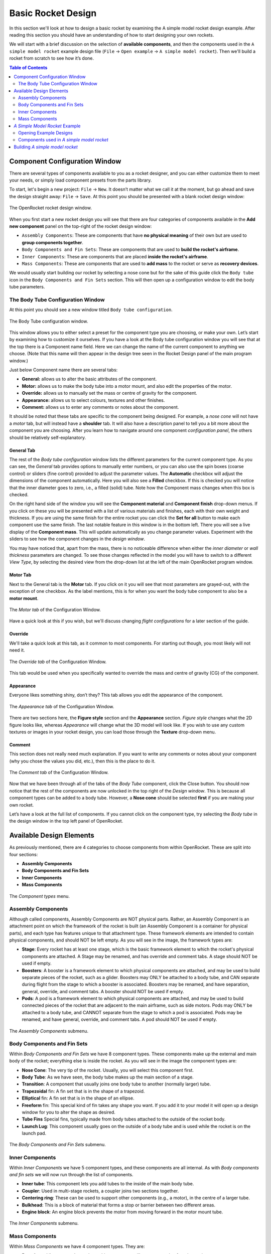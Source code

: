*******************
Basic Rocket Design
*******************

In this section we'll look at how to design a basic rocket by examining the A simple model rocket design example.
After reading this section you should have an understanding of how to start designing your own rockets.

We will start with a brief discussion on the selection of **available components**, and then the components used in
the ``A simple model rocket`` example design file (``File`` -> ``Open example`` -> ``A simple model rocket``).
Then we'll build a rocket from scratch to see how it’s done.

.. contents:: Table of Contents
   :depth: 2
   :local:
   :backlinks: none

Component Configuration Window
==============================

There are several types of components available to you as a rocket designer, and you can either customize them to meet
your needs, or simply load component presets from the parts library.

To start, let's begin a new project: ``File`` -> ``New``. It doesn’t matter what we call it at the moment, but go ahead
and save the design straight away: ``File`` -> ``Save``. At this point you should be presented with a blank rocket design window:

.. figure:: /img/user_guide/basic_rocket_design/main_window.png
   :align: center
   :width: 70%
   :figclass: or-image-border
   :alt: The OpenRocket rocket design window.

   The OpenRocket rocket design window.

When you first start a new rocket design you will see that there are four categories of components available in the **Add new component** panel
on the top-right of the rocket design window:

* ``Assembly Components``: These are components that have **no physical meaning** of their own but are used to **group components together**.

* ``Body Components and Fin Sets``: These are components that are used to **build the rocket's airframe**.

* ``Inner Components``: These are components that are placed **inside the rocket's airframe**.

* ``Mass Components``: These are components that are used to **add mass** to the rocket or serve as **recovery devices**.

We would usually start building our rocket by selecting a nose cone but for the sake of this guide click the
``Body tube`` icon in the ``Body Components and Fin Sets`` section. This will then open up a configuration window
to edit the body tube parameters.

The Body Tube Configuration Window
----------------------------------

At this point you should see a new window titled ``Body tube configuration``.

.. figure:: /img/user_guide/basic_rocket_design/body_tube_config.png
   :align: center
   :width: 60%
   :figclass: or-image-border
   :alt: The Body Tube configuration window.

   The Body Tube configuration window.

This window allows you to either select a preset for the component type you are choosing, or make your own. Let’s start
by examining how to customize it ourselves. If you have a look at the Body tube configuration window you will see that
at the top there is a Component name field. Here we can change the name of the current component to anything we choose.
(Note that this name will then appear in the design tree seen in the Rocket Design panel of the main program window.)

Just below Component name there are several tabs:

- **General:** allows us to alter the basic attributes of the component.
- **Motor:** allows us to make the body tube into a motor mount, and also edit the properties of the motor.
- **Override:** allows us to manually set the mass or centre of gravity for the component.
- **Appearance:** allows us to select colours, textures and other finishes.
- **Comment:** allows us to enter any comments or notes about the component.

It should be noted that these tabs are specific to the component being designed. For example, a *nose cone* will not have
a *motor* tab, but will instead have a **shoulder** tab. It will also have a description panel to tell you a bit more
about the component you are choosing. After you learn how to navigate around one component *configuration panel*,
the others should be relatively self-explanatory.

General Tab
^^^^^^^^^^^

The rest of the *Body tube configuration* window lists the different parameters for the current component type. As you
can see, the *General* tab provides options to manually enter numbers, or you can also use the spin boxes (coarse control)
or sliders (fine control) provided to adjust the parameter values. The **Automatic** checkbox will adjust the dimensions
of the component automatically. Here you will also see a **Filled** checkbox. If this is checked you will notice that
the inner diameter goes to zero, i.e., a filled (solid) tube. Note how the Component mass changes when this box is checked.

On the right hand side of the window you will see the **Component material** and **Component finish** drop-down menus.
If you click on these you will be presented with a list of various materials and finishes, each with their own weight and
thickness. If you are using the same finish for the entire rocket you can click the **Set for all** button to make each
component use the same finish. The last notable feature in this window is in the bottom left. There you will see a live
display of the **Component mass**. This will update automatically as you change parameter values. Experiment with the
sliders to see how the component changes in the *design window*.

You may have noticed that, apart from the mass, there is no noticeable difference when either the *inner diameter* or
*wall thickness* parameters are changed. To see those changes reflected in the model you will have to switch to a
different *View Type*, by selecting the desired view from the drop-down list at the left of the main OpenRocket
program window.

Motor Tab
^^^^^^^^^

Next to the General tab is the **Motor** tab. If you click on it you will see that most parameters are grayed-out, with
the exception of one checkbox. As the label mentions, this is for when you want the body tube component to also be a
**motor mount**.

.. figure:: /img/user_guide/basic_rocket_design/03.Motor_tube_tab.png
   :width: 70%
   :align: center
   :figclass: or-image-border
   :alt: The Motor tab of the Configuration Window

   The *Motor tab* of the Configuration Window.

Have a quick look at this if you wish, but we'll discuss changing *flight configurations* for a later section of the guide.

Override
^^^^^^^^

We'll take a quick look at this tab, as it common to most components. For starting out though, you most likely will not need it.

.. figure:: /img/user_guide/basic_rocket_design/04.Body_tube_override_tab.png
   :width: 70%
   :align: center
   :figclass: or-image-border
   :alt: The Override tab of the Configuration Window

   The *Override tab* of the Configuration Window.

This tab would be used when you specifically wanted to override the mass and centre of gravity (CG) of the component.

Appearance
^^^^^^^^^^

Everyone likes something shiny, don’t they? This tab allows you edit the appearance of the component.

.. figure:: /img/user_guide/basic_rocket_design/05.Body_tube_appearance_tab.png
   :width: 70%
   :align: center
   :figclass: or-image-border
   :alt: The Appearance tab of the Configuration Window

   The *Appearance tab* of the Configuration Window.

There are two sections here, the **Figure style** section and the **Appearance** section. *Figure style* changes what
the 2D figure looks like, whereas *Appearance* will change what the 3D model will look like. If you wish to use any
custom textures or images in your rocket design, you can load those through the **Texture** drop-down menu.

Comment
^^^^^^^

This section does not really need much explanation. If you want to write any comments or notes about your component
(why you chose the values you did, etc.), then this is the place to do it.

.. figure:: /img/user_guide/basic_rocket_design/06.Body_tube_comment_tab.png
   :width: 70%
   :align: center
   :figclass: or-image-border
   :alt: The Comment tab of the Configuration Window

   The *Comment tab* of the Configuration Window.

Now that we have been through all of the tabs of the *Body Tube* component, click the Close button. You should now
notice that the rest of the components are now unlocked in the top right of the *Design window*. This is because all
component types can be added to a body tube. However, a **Nose cone** should be selected **first** if you are making
your own rocket.

Let’s have a look at the full list of components. If you cannot click on the component type, try selecting the
*Body tube* in the design window in the top left panel of OpenRocket.

Available Design Elements
=========================

As previously mentioned, there are 4 categories to choose components from within OpenRocket. These are split into
four sections:

- **Assembly Components**
- **Body Components and Fin Sets**
- **Inner Components**
- **Mass Components**

.. figure:: /img/user_guide/basic_rocket_design/07.Component_menu.png
   :width: 90%
   :align: center
   :figclass: or-image-border
   :alt: The Component types menu

   The *Component types* menu.

Assembly Components
-------------------

Although called components, Assembly Components are NOT physical parts. Rather, an Assembly Component is an attachment
point on which the framework of the rocket is built (an Assembly Component is a container for physical parts), and each
type has features unique to that attachment type. These framework elements are intended to contain physical components,
and should NOT be left empty. As you will see in the image, the framework types are:

- **Stage**: Every rocket has at least one stage, which is the basic framework element to which the rocket's physical
  components are attached. A Stage may be renamed, and has override and comment tabs. A stage should NOT be used if empty.
- **Boosters**: A booster is a framework element to which physical components are attached, and may be used to build
  separate pieces of the rocket, such as a glider. Boosters may ONLY be attached to a body tube, and CAN separate during
  flight from the stage to which a booster is associated. Boosters may be renamed, and have separation, general, override,
  and comment tabs. A booster should NOT be used if empty.
- **Pods**: A pod is a framework element to which physical components are attached, and may be used to build connected
  pieces of the rocket that are adjacent to the main airframe, such as side motors. Pods may ONLY be attached to a body
  tube, and CANNOT separate from the stage to which a pod is associated. Pods may be renamed, and have general, override,
  and comment tabs. A pod should NOT be used if empty.

.. figure:: /img/user_guide/basic_rocket_design/08.Assembly_Components_Icons.png
   :width: 50%
   :align: center
   :figclass: or-image-border
   :alt: The Assembly Components submenu

   The *Assembly Components* submenu.

Body Components and Fin Sets
----------------------------

Within *Body Components and Fin Sets* we have 8 component types. These components make up the external and main body of
the rocket; everything else is inside the rocket. As you will see in the image the component types are:

- **Nose Cone**: The very tip of the rocket. Usually, you will select this component first.
- **Body Tube**: As we have seen, the body tube makes up the main section of a stage.
- **Transition**: A component that usually joins one body tube to another (normally larger) tube.
- **Trapezoidal** fin: A fin set that is in the shape of a trapezoid.
- **Elliptical** fin: A fin set that is in the shape of an ellipse.
- **Freeform** fin: This special kind of fin takes any shape you want. If you add it to your model it will open up a
  design window for you to alter the shape as desired.
- **Tube Fins** Special fins, typically made from body tubes attached to the outside of the rocket body.
- **Launch Lug**: This component usually goes on the outside of a body tube and is used while the rocket is on the launch pad.

.. figure:: /img/user_guide/basic_rocket_design/ComponentBodyAndFins.png
   :width: 95%
   :align: center
   :figclass: or-image-border
   :alt: The Body Components and Fin Sets submenu

   The *Body Components and Fin Sets* submenu.

Inner Components
----------------

Within *Inner Components* we have 5 component types, and these components are all internal.  As with *Body components
and fin sets* we will now run through the list of components.

- **Inner tube**: This component lets you add tubes to the inside of the main body tube.
- **Coupler**: Used in multi-stage rockets, a coupler joins two sections together.
- **Centering ring**: These can be used to support other components (e.g., a motor), in the centre of a larger tube.
- **Bulkhead**: This is a block of material that forms a stop or barrier between two different areas.
- **Engine block**: An engine block prevents the motor from moving forward in the motor mount tube.

.. figure:: /img/user_guide/basic_rocket_design/ComponentInner.png
   :width: 65%
   :align: center
   :figclass: or-image-border
   :alt: The Inner Components submenu

   The *Inner Components* submenu.

Mass Components
---------------

Within *Mass Components* we have 4 component types. They are:

- **Parachute**: Like any good parachute, this component will stop your rocket from becoming scrap.
- **Streamer**: Another component for keeping your rocket safe, a streamer creates drag as your rocket falls down to earth.
- **Shock Cord**: A shock cord secures the nose cone to the body of the rocket so that it isn't lost when the nose is
  blown off to deploy the parachute/streamer.
- **Mass Component**: This is a block of mass used to adjust the rocket's Center of Gravity (CG). You can name it to
  whatever you want it to represent.

.. figure:: /img/user_guide/basic_rocket_design/ComponentMasses.png
   :width: 50%
   :align: center
   :figclass: or-image-border
   :alt: The Mass Components submenu

   The *Mass Components* submenu.

You have now had a brief run through the various components available for use in OpenRocket. The next section will deal with an example rocket.

*A Simple Model Rocket* Example
===============================

In this section we will look at the components used in the *A simple model rocket* example design. To get started, start
OpenRocket and navigate to the main window. As a reminder it looks like this:

.. figure:: /img/user_guide/basic_rocket_design/Main_window.png
   :width: 95%
   :align: center
   :figclass: or-image-border
   :alt: The OpenRocket main window

   The OpenRocket *main window*.

Opening Example Designs
-----------------------

We'll begin by looking at how to find and load the example rockets within OpenRocket. Recall that this was also covered
in the *Getting Started* section of this guide, but as a refresher the steps for doing this are as follows:

- In the main window, click on the **File** menu at the top left.
- Scroll down to **Open Examples...** open, and expand that menu. Here you will see a list of the available rocket design examples.

Your screen should now look like this:

.. figure:: /img/user_guide/basic_rocket_design/OpenExample.png
   :width: 95%
   :align: center
   :figclass: or-image-border
   :alt: Opening an example rocket

   Opening an *example rocket*

Click on first example, our **A simple model rocket**. A *Rocket configuration* window should appear, with the *Design Name*
(A simple model Rocket) and *Designer* (Sampo Niskanen) fields populated. The *Comments* and *Revision History* fields
will be blank. Click **Close**. You should now have successfully loaded the rocket and be able to see a 2D schematic
in the *Rocket Design* window.

.. figure:: /img/user_guide/basic_rocket_design/After_complete_design.png
   :width: 95%
   :align: center
   :figclass: or-image-border
   :alt: Bottom half of the Rocket design window

   Bottom half of the *Rocket design* window.

Components used in *A simple model rocket*
------------------------------------------

Now we will have a quick look through the components used in the example rocket. If you look towards the top left of
the **Rocket Design** window you will see that there is a tree of components shown. By default they should all be fully
expanded. If not, do so now.

.. figure:: /img/user_guide/basic_rocket_design/Structure.png
   :width: 50%
   :align: center
   :figclass: or-image-border
   :alt: Top left-hand portion of the Rocket design window

   Top left-hand portion of the *Rocket design* window.

This image shows *A simple model rocket* at the top, followed by the **Sustainer**, which is *Stage 1* of the rocket.

If we look at the first component in the *Sustainer* stage we see that it is the nose cone. Double click on that now.
This will bring up the *Nose cone configuration* window.

.. figure:: /img/user_guide/basic_rocket_design/ConfigNose.png
   :width: 80%
   :align: center
   :figclass: or-image-border
   :alt: Nose Cone Configuration Window

   Nose Cone Configuration Window.

As we have already examined the *configuration window* we will not repeat ourselves here. However, you will see that in
this example we have used an **Ogive** nose cone with a *Shape parameter* of 1.0. If you read the description of the
component to the right in the configuration window, you will discover that a value of 1.0 produces a **tangent ogive**.

Moving down the window, you will see that the **Nose cone length** has a value of 10, the **Base diameter** has a value
of 2.5, and the **Wall thickness** has a value of 0.2. All of these parameters have been set, in this example, to use
centimeters (**cm**) as their unit. You should also see that this component is using **Polystyrene** as its material
with a **Regular paint** finish. As you can see, the material has a density of 1.05 grams per centimeter cubed, and the
paint is 60.0 micrometers thick.  In the bottom left, the component *weight* is currently 13.2 grams. Go ahead and play
around with the sliders to see how the component changes, and then change them back when you are finished.

If you move over to the *Shoulder* tab, you'll be able to see the size attributes of the shoulder. Again, you can play
around with the sliders if you want--as long as you change them back to the original settings when you are finished.
For reference these are **2.3, 2.0** and **0.2** centimeters, respectively. Also have a look through the rest of the
tabs to see what has been selected. The only other thing to note is that the appearance has been customized. If you
were to change to the **3D Finished** view type, you will see how the finished model looks.

Moving on to the *Body tube*, you can access its various attributes by double-clicking on it in the *Rocket design* window.
Note how its various attributes have been set to create the current size. This is all fairly straightforward and as we
have already looked into the various components earlier, we will not go into great detail here.

Note the eight other components that have been placed onto the *Body tube*. In descending order these are:

- **Trapezoidal fin set**
- **Inner Tube**
- **Centering Ring**
- **Centering Ring**
- **Shock Cord**
- **Parachute**
- **Wadding**
- **Launch lug**

The *Inner Tube* in this design is used as a motor mount. You will see this if you go to the **Motor** tab in the
*Inner Tube configuration* window. This means that a motor has been fitting into this piece. Upon inspection we can
see that the current motor name is displayed in the **Flight configuration** drop-down list, on the right side of the
main OpenRocket window. You can open this drop-down menu to select other motors that are available for use in this
simulation, as well as the other example simulations that you will see on the *Flight simulation* tab.

The ninth component is place inside the *inner tube*. This is the engine block. If you look at the schematic of the
rocket you will see that this is placed in front of the grey rectangle, which is the motor. To quickly address some of
the other components, you will note that the recovery method used in this rocket is a *Parachute*: the red dashed
rounded-rectangle near the nose cone of the rocket. Along with the parachute we have a *Shock cord*, which (as was
discussed earlier) prevents loss of the nose cone upon deployment of the recovery system. This is shown as a long, black,
dashed rounded-rectangle in the same general area as the parachute. The other black, dashed rounded-rectangle box is the
*Wadding*, which is a mass component and is used here to bring the centre of gravity forward towards the nose.

We have now looked through the components used within the simple model rocket example. If you would like to see other
available components, see **Appendix A**. Now that we are familiar with what makes up the rocket we will go ahead and
build one from scratch!

Building *A simple model rocket*
================================

In this section we will build up the example model from scratch. After you have completed this process, you should be
able to apply what you've learned in order to make any basic rocket you want. So let’s begin...

Open a new project window so that everything is blank. The following are the steps that you will follow to create the rocket.

1. **Select the nose cone**. Change its type to **Ogive**, if that isn't already selected. Make sure that *Shape parameter*,
   *Nose cone length*, *base diameter*, and *Wall thickness* values are set to **1.0**, **10.0**, **2.5** and **0.2**, respectively.
   The units are centimeters by default, so we should not need to change these. Finally, change the *Component material* to **Polystyrene**.

2. Next, while still in the *Nose cone configuration* window, move to the *Shoulder* tab. Change the diameter to **2.3**, the length to **2.0**, and the thickness to **0.2**. Also, check the **End capped** box.

3. The last thing we have to do with the nose cone is to change its *Appearance*, so switch to that tab now. Leave the *Figure style* section unchanged but under the *Appearance* section, change the colour to one lighter than black. (Or to whatever you want, go crazy!) Then adjust the shine to 50%. That is all we need to change for now.

You should now see this in the view area at the bottom of the main OpenRocket window:

.. figure:: /img/user_guide/basic_rocket_design/NoseComplete.png
   :width: 80%
   :align: center
   :figclass: or-image-border
   :alt: Nose Cone

   Nose Cone

4. Next, add the *Body tube*. The measurements for *length*, *outer diameter*, *inner diameter*, and *wall thickness*
are **30.0**, **2.5**, **2.3**, **0.1**, respectively. Note that it may be easier to enter the last two manually rather
than use the spin boxes or sliders. Leave the **Automatic** and **Filled** boxes unchecked. The material should remain
**Cardboard** and the finish should be **Regular Paint**. The only other thing you should change here is the appearance,
but we'll leave that to you as an exercise.

You should now have this:

.. figure:: /img/user_guide/basic_rocket_design/BodyComplete.png
   :width: 90%
   :align: center
   :figclass: or-image-border
   :alt: Nose Cone and Body

   Nose Cone and Body

5. Moving on, we next need to add a **Fin set**. Make sure you have clicked on the *Body tube* so that it’s highlighted
then click on the **Trapezoidal** component type. The *Trapezoidal fin set configuration* window will have appeared.
Leave the left side of the window alone: the settings there are fine as-is. However, we will need to change some things
on the right hand side. First, change the *Fin cross section* to **Rounded**. Also, reduce the *Thickness* to **0.2**.
That’s all we need to do in this tab. Now move to the *Appearance* tab and customize to your preference.

.. figure:: /img/user_guide/basic_rocket_design/FinsComplete.png
   :width: 90%
   :align: center
   :figclass: or-image-border
   :alt: Nose Cone, Body, and Fins

   Nose Cone, Body, and Fins

6. The next component we need to add is the **Inner tube**. Once again highlight the body tube and then click on the
*Inner tube* component button. There are a couple of attributes we should change here. First, increase the *Length* value
to **7.5**. Also, increase the *Plus* value to **0.5**. Leave everything else the same.

Now go to the *Motor* tab. There are a few things we need to add here. To start, check the *This component is a motor mount*
checkbox. This will allow us to add motors. The next few steps may seem complicated but do not be daunted by them. First,
we will deal with the easy part: Increase the *Motor overhang* to **0.3**. Now click *Close* button to close the
*Inner Tube configuration* window.

.. _motorconfig:

Now click on the **Motors & Configuration** tab towards the left upper corner of the main OpenRocket window, just under
the menu bar. On the resulting page, note the *Motors* tab towards the left upper corner. Make sure the *Inner T...* box
is checked, and then click on the *New Configuration* button in the top center portion of the upper panel. You should see
that a new configuration has been added to the list of configuration.

.. figure:: /img/user_guide/basic_rocket_design/MotorConfigs.png
   :width: 95%
   :align: center
   :figclass: or-image-border
   :alt: Motors & Configurations window

   Motors & Configurations window

Left-click in the *Inner Tube* column, and then click the **Select motor** button just below the open panel on the right
of the screen. The *Select a rocket motor* window now appears:

.. figure:: /img/user_guide/basic_rocket_design/MotorSelection.png
   :width: 95%
   :align: center
   :figclass: or-image-border
   :alt: Motor Selection window

   Motor Selection window

To make sure your window looks the same as the one above, follow these steps:

- Make sure the *Filter Motors* tab is selected in the top right corner of the window.
- Click "Clear All", then select only the **Estes** option in the *Manufacturer* list.
- Make sure that the *Total Impulse* slider is positioned over **A** (all the way to the left).
- Check both the "Limit motor diameter to mount diameter" and "Limit motor length to mount length" boxes.
- Look for the **A8** motor in list on the left side of the window. Click on it.
- In the *Ejection charge delay* field at the top left, enter the value **3**.

Now click the *OK* button at the lower right corner of the window.

If everything went to plan, you have successfully added the **Estes A8-3** motor to your rocket. Now repeat these steps
for the following motors, using a *New Configuration* for each new motor you add:

- **Estes B6-4**
- **Estes C6-3**
- **Estes C6-5**
- **Estes C6-7**

After you have added the rest of the motors, click back on the *Rocket design* tab just under the main menu.

7. The next component we will add is the **Engine Block**. This time make sure that the *Inner tube* is highlighted and
then add an engine block component. Change the *Inner diameter* to **1.2** and the *Wall thickness* to **0.3**. Also,
change the *Position relative to:* **Top of the parent component**. The last change we will make is to increase *plus*
to **0.2**. That is all we have to do for this component.

Your rocket should now look like this:

.. figure:: /img/user_guide/basic_rocket_design/EngineBlockCompleted.png
   :width: 90%
   :align: center
   :figclass: or-image-border
   :alt: Added the Engine Block

   Added the Engine Block

8. We will now add two **Centering Rings**. Make sure the *Body tube* is highlighted in the list of components under
   *Rocket design*, then click on the *Centering ring* component type. The first one is fine as-is, so we will not make
   any changes. However, we will add the following line under the *Comment* tab: **The centering ring automatically takes
   the outer diameter of the body tube and the inner diameter of the inner tube.**

Now click *Close*, select the body tube again and add another *Centering ring*. This time all we have to do is to change
*plus* to **-4.5**. Also, add the same comment as for the first ring.

.. figure:: /img/user_guide/basic_rocket_design/CenteringRings.png
   :width: 90%
   :align: center
   :figclass: or-image-border
   :alt: Added Centering Rings

   Added Centering Rings

9. The next component we will add is the **Shock cord**. As usual, make sure the *Body tube* is selected before adding
the shock cord component. After it has been added change the *Plus* value to **2**, *Packed length* to **5.2**, and
*Packed diameter* to **1.2**. Again, we will add a comment to this component. Enter the following line to the *Comment*
section: **The shock cord does not need to be attached to anything in particular, as it functions only as a mass component.**.
Click the *Close* button to close the window, as the shock cord has now been completed.

.. figure:: /img/user_guide/basic_rocket_design/ShockCordComplete.png
   :width: 90%
   :align: center
   :figclass: or-image-border
   :alt: Added Shock Cord

   Added Shock Cord

10. Now we need to add the **Parachute**. With the body tube highlighted, add a parachute component. Change *Plus* to
    **3.2**, *Packed length* to **4.2** and *Packed diameter* to **1.8**. That is everything we need to do to the parachute.
    Click *Close* to close the window. You can see what your rocket should now look like below.

.. figure:: /img/user_guide/basic_rocket_design/ParachuteAdded.png
   :width: 90%
   :align: center
   :figclass: or-image-border
   :alt: Added Parachute

   Added Parachute

11. The second-to-last component to add is a **Mass Component**. Go ahead and add one to the body tube now. Adjust the
    *Mass* to **2** grams (g), the *Approximate density* to **0.16** g/cm^3, the *length* to **3.0**, the *diameter* to
    **2.3** and finally the *Plus* value to **8.0**. It may be easier to enter these manually. The last thing you have
    to do is to rename it from ‘Unspecified’ to **Wadding**. Leave everything else as it is and click the *Close* button.

.. figure:: /img/user_guide/basic_rocket_design/AddedMass.png
   :width: 90%
   :align: center
   :figclass: or-image-border
   :alt: Added Mass

   Added Mass

12. Almost done! One final component left to add: the **Launch lug**. Add this to the body tube now. Change the *Length*
    to **3.5**, the *Outer diameter* to **0.7**, and the *inner diameter* to **0.5**. Leave the *Thickness* as it is.
    Also, change the *Radial position* to **19** degrees. Click *Close*.

.. figure:: /img/user_guide/basic_rocket_design/LaunchLugAdded.png
   :width: 90%
   :align: center
   :figclass: or-image-border
   :alt: Added Launch Lug

   Added Launch Lug

And that’s all there is to it. You have just completed building your first rocket within OpenRocket! From here you can
use what you know to create more rockets, or you can proceed to the next section of the User Guide:
:doc:`Basic Flight Simulation </user_guide/basic_flight_simulation>`. Have fun!


